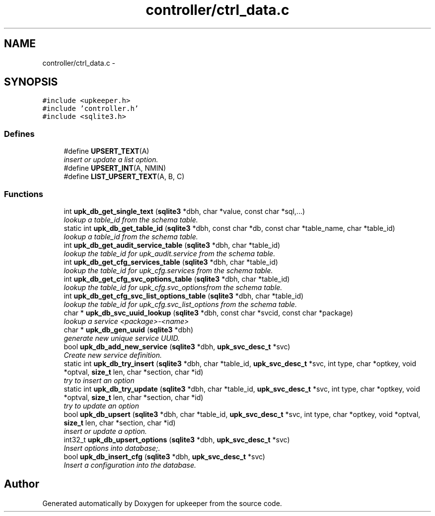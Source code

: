 .TH "controller/ctrl_data.c" 3 "Wed Dec 7 2011" "Version 1" "upkeeper" \" -*- nroff -*-
.ad l
.nh
.SH NAME
controller/ctrl_data.c \- 
.SH SYNOPSIS
.br
.PP
\fC#include <upkeeper.h>\fP
.br
\fC#include 'controller.h'\fP
.br
\fC#include <sqlite3.h>\fP
.br

.SS "Defines"

.in +1c
.ti -1c
.RI "#define \fBUPSERT_TEXT\fP(A)"
.br
.RI "\fIinsert or update a list option. \fP"
.ti -1c
.RI "#define \fBUPSERT_INT\fP(A, NMIN)"
.br
.ti -1c
.RI "#define \fBLIST_UPSERT_TEXT\fP(A, B, C)"
.br
.in -1c
.SS "Functions"

.in +1c
.ti -1c
.RI "int \fBupk_db_get_single_text\fP (\fBsqlite3\fP *dbh, char *value, const char *sql,...)"
.br
.RI "\fIlookup a table_id from the schema table. \fP"
.ti -1c
.RI "static int \fBupk_db_get_table_id\fP (\fBsqlite3\fP *dbh, const char *db, const char *table_name, char *table_id)"
.br
.RI "\fIlookup a table_id from the schema table. \fP"
.ti -1c
.RI "int \fBupk_db_get_audit_service_table\fP (\fBsqlite3\fP *dbh, char *table_id)"
.br
.RI "\fIlookup the table_id for upk_audit.service from the schema table. \fP"
.ti -1c
.RI "int \fBupk_db_get_cfg_services_table\fP (\fBsqlite3\fP *dbh, char *table_id)"
.br
.RI "\fIlookup the table_id for upk_cfg.services from the schema table. \fP"
.ti -1c
.RI "int \fBupk_db_get_cfg_svc_options_table\fP (\fBsqlite3\fP *dbh, char *table_id)"
.br
.RI "\fIlookup the table_id for upk_cfg.svc_optionsfrom the schema table. \fP"
.ti -1c
.RI "int \fBupk_db_get_cfg_svc_list_options_table\fP (\fBsqlite3\fP *dbh, char *table_id)"
.br
.RI "\fIlookup the table_id for upk_cfg.svc_list_options from the schema table. \fP"
.ti -1c
.RI "char * \fBupk_db_svc_uuid_lookup\fP (\fBsqlite3\fP *dbh, const char *svcid, const char *package)"
.br
.RI "\fIlookup a service <package>-<name> \fP"
.ti -1c
.RI "char * \fBupk_db_gen_uuid\fP (\fBsqlite3\fP *dbh)"
.br
.RI "\fIgenerate new unique service UUID. \fP"
.ti -1c
.RI "bool \fBupk_db_add_new_service\fP (\fBsqlite3\fP *dbh, \fBupk_svc_desc_t\fP *svc)"
.br
.RI "\fICreate new service definition. \fP"
.ti -1c
.RI "static int \fBupk_db_try_insert\fP (\fBsqlite3\fP *dbh, char *table_id, \fBupk_svc_desc_t\fP *svc, int type, char *optkey, void *optval, \fBsize_t\fP len, char *section, char *id)"
.br
.RI "\fItry to insert an option \fP"
.ti -1c
.RI "static int \fBupk_db_try_update\fP (\fBsqlite3\fP *dbh, char *table_id, \fBupk_svc_desc_t\fP *svc, int type, char *optkey, void *optval, \fBsize_t\fP len, char *section, char *id)"
.br
.RI "\fItry to update an option \fP"
.ti -1c
.RI "bool \fBupk_db_upsert\fP (\fBsqlite3\fP *dbh, char *table_id, \fBupk_svc_desc_t\fP *svc, int type, char *optkey, void *optval, \fBsize_t\fP len, char *section, char *id)"
.br
.RI "\fIinsert or update a option. \fP"
.ti -1c
.RI "int32_t \fBupk_db_upsert_options\fP (\fBsqlite3\fP *dbh, \fBupk_svc_desc_t\fP *svc)"
.br
.RI "\fIInsert options into database;. \fP"
.ti -1c
.RI "bool \fBupk_db_insert_cfg\fP (\fBsqlite3\fP *dbh, \fBupk_svc_desc_t\fP *svc)"
.br
.RI "\fIInsert a configuration into the database. \fP"
.in -1c
.SH "Author"
.PP 
Generated automatically by Doxygen for upkeeper from the source code.
